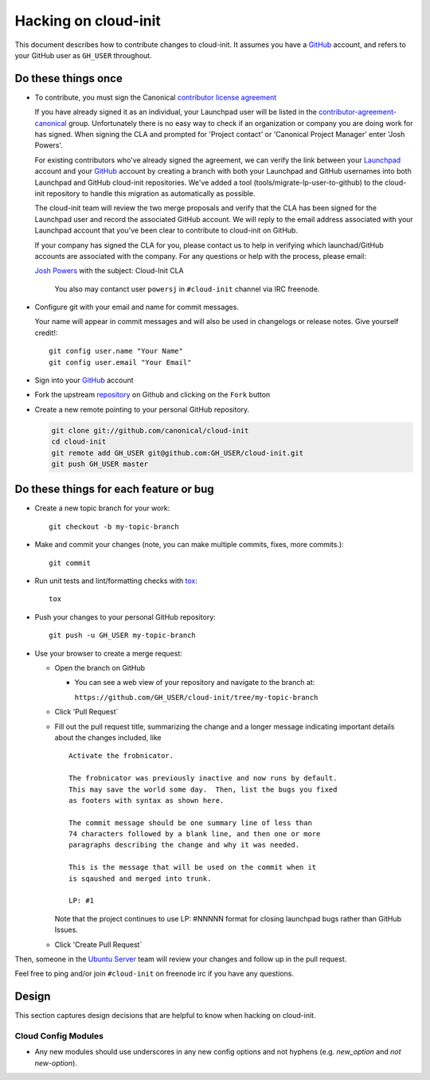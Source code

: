 *********************
Hacking on cloud-init
*********************

This document describes how to contribute changes to cloud-init.
It assumes you have a `GitHub`_ account, and refers to your GitHub user
as ``GH_USER`` throughout.

Do these things once
====================

* To contribute, you must sign the Canonical `contributor license agreement`_

  If you have already signed it as an individual, your Launchpad user will be
  listed in the `contributor-agreement-canonical`_ group.  Unfortunately there
  is no easy way to check if an organization or company you are doing work for
  has signed.  When signing the CLA and prompted for 'Project contact' or
  'Canonical Project Manager' enter 'Josh Powers'.

  For existing contributors who've already signed the agreement, we can verify
  the link between your `Launchpad`_ account and your `GitHub`_ account by
  creating a branch with both your Launchpad and GitHub usernames into both
  Launchpad and GitHub cloud-init repositories.  We've added a tool
  (tools/migrate-lp-user-to-github) to the cloud-init repository to handle this
  migration as automatically as possible.

  The cloud-init team will review the two merge proposals and verify
  that the CLA has been signed for the Launchpad user and record the
  associated GitHub account.  We will reply to the email address
  associated with your Launchpad account that you've been clear to
  contribute to cloud-init on GitHub.

  If your company has signed the CLA for you, please contact us to help
  in verifying which launchad/GitHub accounts are associated with the
  company.  For any questions or help with the process, please email:

  `Josh Powers <mailto:josh.powers@canonical.com>`_ with the subject: Cloud-Init CLA

   You also may contanct user ``powersj`` in ``#cloud-init`` channel via IRC freenode.

* Configure git with your email and name for commit messages.

  Your name will appear in commit messages and will also be used in
  changelogs or release notes.  Give yourself credit!::

    git config user.name "Your Name"
    git config user.email "Your Email"

* Sign into your `GitHub`_ account

* Fork the upstream `repository`_ on Github and clicking on the ``Fork`` button

* Create a new remote pointing to your personal GitHub repository.

  .. code:: sh

    git clone git://github.com/canonical/cloud-init
    cd cloud-init
    git remote add GH_USER git@github.com:GH_USER/cloud-init.git
    git push GH_USER master

.. _GitHub: https://github.com
.. _Launchpad: https://launchpad.net
.. _repository: https://github.com/canonical/cloud-init
.. _contributor license agreement: http://www.canonical.com/contributors
.. _contributor-agreement-canonical: https://launchpad.net/%7Econtributor-agreement-canonical/+members

Do these things for each feature or bug
=======================================

* Create a new topic branch for your work::

    git checkout -b my-topic-branch

* Make and commit your changes (note, you can make multiple commits,
  fixes, more commits.)::

    git commit

* Run unit tests and lint/formatting checks with `tox`_::

    tox

* Push your changes to your personal GitHub repository::

    git push -u GH_USER my-topic-branch

* Use your browser to create a merge request:

  - Open the branch on GitHub

    - You can see a web view of your repository and navigate to the branch at:

      ``https://github.com/GH_USER/cloud-init/tree/my-topic-branch``

  - Click 'Pull Request`
  - Fill out the pull request title, summarizing the change and a longer
    message indicating important details about the changes included, like ::

      Activate the frobnicator.

      The frobnicator was previously inactive and now runs by default.
      This may save the world some day.  Then, list the bugs you fixed
      as footers with syntax as shown here.

      The commit message should be one summary line of less than
      74 characters followed by a blank line, and then one or more
      paragraphs describing the change and why it was needed.

      This is the message that will be used on the commit when it
      is sqaushed and merged into trunk.

      LP: #1

    Note that the project continues to use LP: #NNNNN format for closing
    launchpad bugs rather than GitHub Issues.

  - Click 'Create Pull Request`

Then, someone in the `Ubuntu Server`_ team will review your changes and
follow up in the pull request.

Feel free to ping and/or join ``#cloud-init`` on freenode irc if you
have any questions.

.. _tox: https://tox.readthedocs.io/en/latest/
.. _Ubuntu Server: https://github.com/orgs/canonical/teams/ubuntu-server

Design
======

This section captures design decisions that are helpful to know when
hacking on cloud-init.

Cloud Config Modules
--------------------

* Any new modules should use underscores in any new config options and not
  hyphens (e.g. `new_option` and *not* `new-option`).
